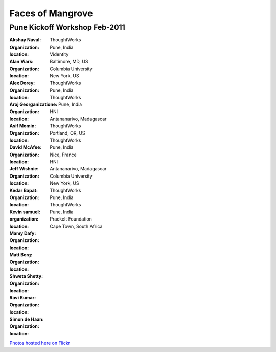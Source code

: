 -----------------
Faces of Mangrove
-----------------

Pune Kickoff Workshop Feb-2011
------------------------------


:Akshay Naval: |akshay_naval|
:organization: ThoughtWorks
:location: Pune, India

:Alan Viars: |alan_viars|
:organization: Videntity
:location: Baltimore, MD, US

:Alex Dorey: |alex_dorey|
:organization: Columbia University
:location: New York, US

:Aroj Georganizatione: |aroj_georganizatione|
:organization: ThoughtWorks
:location: Pune, India

:Asif Momin: |asif_momin|
:organization: ThoughtWorks
:location: Pune, India

:David McAfee: |david_mcafee|
:organization: HNI
:location: Antananarivo, Madagascar

:Jeff Wishnie: |jeff_wishnie|
:organization: ThoughtWorks
:location: Portland, OR, US

:Kedar Bapat: |kedar_bapat|
:organization: ThoughtWorks
:location: Pune, India

:Kevin samuel: |kevin_samuel|
:organization: 
:location: Nice, France

:Mamy Dafy: |mamy_dafy|
:organization: HNI
:location: Antananarivo, Madagascar

:Matt Berg: |matt_berg|
:organization: Columbia University
:location: New York, US

:Shweta Shetty: |shweta_shetty|
:organization: ThoughtWorks
:location: Pune, India

:Ravi Kumar: |ravi_kumar|
:organization: ThoughtWorks
:location: Pune, India

:Simon de Haan: |simon_de_haan|
:organization: Praekelt Foundation
:location: Cape Town, South Africa

`Photos hosted here on Flickr`_

.. _Photos hosted here on Flickr: http://www.flickr.com/groups/mangroveproject/

.. |matt_berg| image:: http://farm6.static.flickr.com/5214/5519481492_e64075b475_m.jpg
.. |kedar_bapat| image:: http://farm6.static.flickr.com/5137/5518889139_5d696e8b16_m.jpg
.. |kevin_samuel| image:: http://farm6.static.flickr.com/5137/5519481728_740a435e2d_m.jpg
.. |david_mcafee| image:: http://farm6.static.flickr.com/5093/5518889577_36187cd339_m.jpg
.. |jeff_wishnie| image:: http://farm6.static.flickr.com/5060/5518890389_3a23c83168_m.jpg
.. |aroj_georganizatione| image:: http://farm6.static.flickr.com/5093/5519482290_a6769a1c94_m.jpg
.. |alan_viars| image:: http://farm6.static.flickr.com/5214/5519482526_eb5eb15024_m.jpg
.. |asif_momin| image:: http://farm6.static.flickr.com/5018/5519482668_d4e4ec2c8a_m.jpg
.. |alex_dorey| image:: http://farm6.static.flickr.com/5219/5518889335_b572c34d7d_m.jpg
.. |akshay_naval| image:: http://farm6.static.flickr.com/5175/5518889673_89345a1ea0_m.jpg
.. |mamy_dafy| image:: http://farm6.static.flickr.com/5252/5518889505_6428ee6ab5_m.jpg
.. |ravi_kumar| image:: http://farm6.static.flickr.com/5133/5518889715_e255ef4679_m.jpg
.. |shweta_shetty| image:: http://farm6.static.flickr.com/5172/5518889809_ffd3a5217e_m.jpg
.. |simon_de_haan| image:: http://farm6.static.flickr.com/5171/5519481568_d753ef5310_m.jpg
